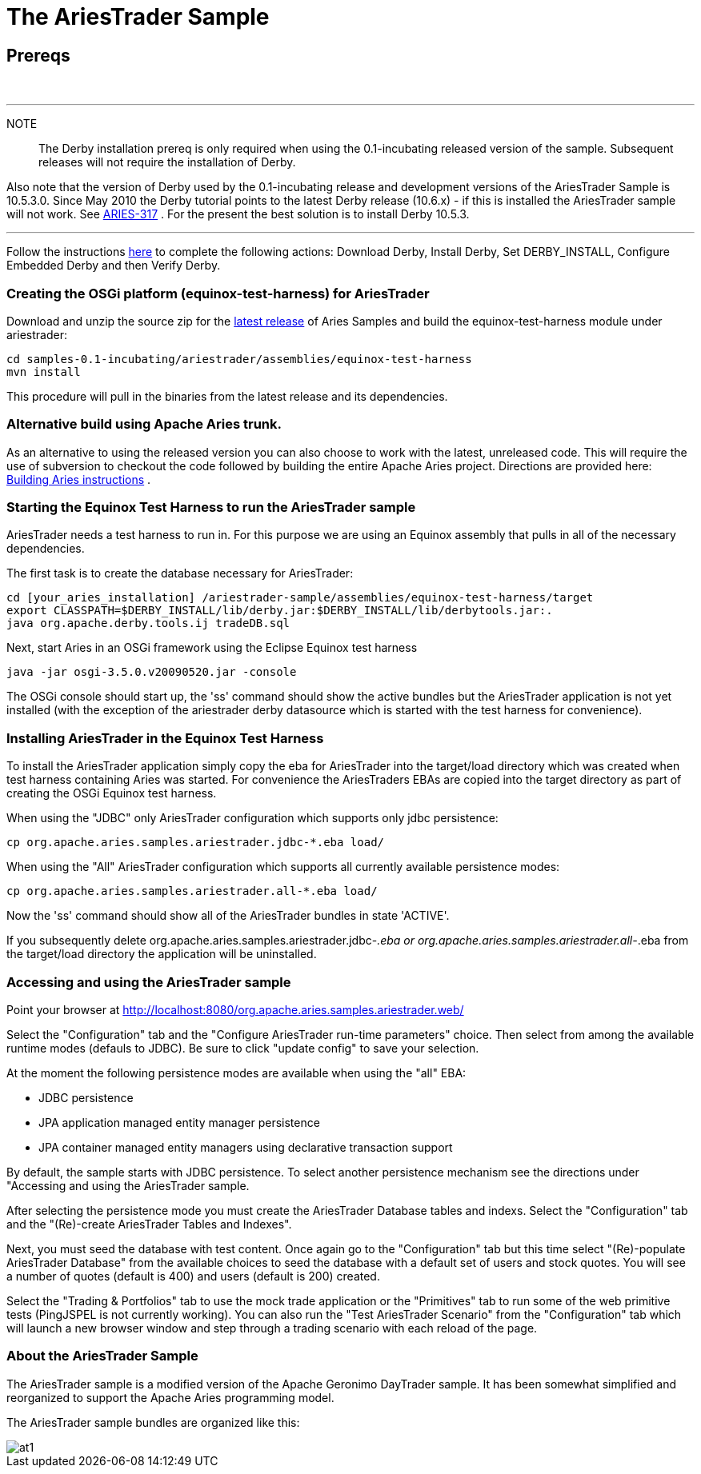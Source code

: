 = The AriesTrader Sample

== Prereqs

{blank} +

'''

NOTE:: The Derby installation prereq is only required when using the 0.1-incubating released version of the sample.
Subsequent releases will not require the installation of Derby.

Also note that the version of Derby used by the 0.1-incubating release and development versions of the AriesTrader Sample is 10.5.3.0.
Since May 2010 the Derby tutorial points to the latest Derby release (10.6.x) - if this is installed the AriesTrader sample will not work.
See https://issues.apache.org/jira/browse/ARIES-317[ARIES-317] . For the present the best solution is to install Derby 10.5.3.

'''

Follow the instructions http://db.apache.org/derby/papers/DerbyTut/install_software.html#derby[here]  to complete the following actions: Download Derby, Install Derby, Set DERBY_INSTALL, Configure Embedded Derby and then Verify Derby.

=== Creating the OSGi platform (equinox-test-harness) for AriesTrader

Download and unzip the source zip for the link:aries:downloads.html[latest release]  of Aries Samples and build the equinox-test-harness module under ariestrader:

 cd samples-0.1-incubating/ariestrader/assemblies/equinox-test-harness
 mvn install

This procedure will pull in the binaries from the latest release and its dependencies.

=== Alternative build using Apache Aries trunk.

As an alternative to using the released version you can also choose to work with the latest, unreleased code.
This will require the use of subversion to checkout the code followed by building the entire Apache Aries project.
Directions are provided here:  link:aries:buildingaries.html[Building Aries instructions] .

=== Starting the Equinox Test Harness to run the AriesTrader sample

AriesTrader needs a test harness to run in.
For this purpose we are using an Equinox assembly that pulls in all of the necessary dependencies.

The first task is to create the database necessary for AriesTrader:

 cd [your_aries_installation] /ariestrader-sample/assemblies/equinox-test-harness/target
 export CLASSPATH=$DERBY_INSTALL/lib/derby.jar:$DERBY_INSTALL/lib/derbytools.jar:.
 java org.apache.derby.tools.ij tradeDB.sql

Next, start Aries in an OSGi framework using the Eclipse Equinox test harness

 java -jar osgi-3.5.0.v20090520.jar -console

The OSGi console should start up, the 'ss' command should show the active bundles but the AriesTrader application is not yet installed (with the exception of the ariestrader derby datasource which is started with the test harness for convenience).

=== Installing AriesTrader in the Equinox Test Harness

To install the AriesTrader application simply copy the eba for AriesTrader into the target/load directory which was created when test harness containing Aries was started.
For convenience the AriesTraders EBAs are copied into the target directory as part of creating the OSGi Equinox test harness.

When using the "JDBC" only AriesTrader configuration which supports only jdbc persistence:

 cp org.apache.aries.samples.ariestrader.jdbc-*.eba load/

When using the "All" AriesTrader configuration which supports all currently available persistence modes:

 cp org.apache.aries.samples.ariestrader.all-*.eba load/

Now the 'ss' command should show all of the AriesTrader bundles in state 'ACTIVE'.

If you subsequently delete org.apache.aries.samples.ariestrader.jdbc-_.eba or org.apache.aries.samples.ariestrader.all-_.eba from the target/load directory the application will be uninstalled.

=== Accessing and using the AriesTrader sample

Point your browser at http://localhost:8080/org.apache.aries.samples.ariestrader.web/

Select the "Configuration" tab and the "Configure AriesTrader run-time parameters" choice.
Then select from among the available runtime modes (defauls to JDBC).
Be sure to click "update config" to save your selection.

At the moment the following persistence modes are available when using the "all" EBA:

* JDBC persistence
* JPA application managed entity manager persistence
* JPA container managed entity managers using declarative transaction support

By default, the sample starts with JDBC persistence.
To select another persistence mechanism see the directions under "Accessing and using the AriesTrader sample.

After selecting the persistence mode you must create the AriesTrader Database tables and indexs.
Select the "Configuration" tab and the "(Re)-create AriesTrader Tables and Indexes".

Next, you must seed the database with test content.
Once again go to the "Configuration" tab but this time select "(Re)-populate AriesTrader Database" from the available choices to seed the database with a default set of users and stock quotes.
You will see a number of quotes (default is 400) and users (default is 200) created.

Select the "Trading & Portfolios" tab to use the mock trade application or the "Primitives" tab to run some of the web primitive tests (PingJSPEL is not currently working).
You can also run the "Test AriesTrader Scenario" from the "Configuration" tab which will launch a new browser window and step through a trading scenario with each reload of the page.

=== About the AriesTrader Sample

The AriesTrader sample is a modified version of the Apache Geronimo DayTrader sample.
It has been somewhat simplified and reorganized to support the Apache Aries programming model.

The AriesTrader sample bundles are organized like this:

image::downloads/archived/0.1-incubating/ariesTraderOverview2.png[at1]

